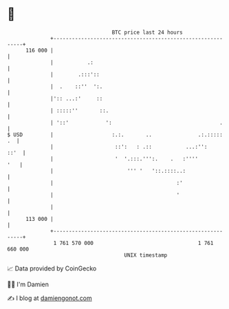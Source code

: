 * 👋

#+begin_example
                                     BTC price last 24 hours                    
                 +------------------------------------------------------------+ 
         116 000 |                                                            | 
                 |           .:                                               | 
                 |        .:::'::                                             | 
                 |  .    ::''  ':.                                            | 
                 |':: ...:'     ::                                            | 
                 | :::::''       ::.                                          | 
                 | '::'            ':                                   .     | 
   $ USD         |                   :.:.       ..               .:.:::::  .  | 
                 |                    ::':   : .::           ...:'':     ::'  | 
                 |                    '  '.:::.''':.    .   :''''         '   | 
                 |                        ''' '   '::.::::..:                 | 
                 |                                        :'                  | 
                 |                                        '                   | 
                 |                                                            | 
         113 000 |                                                            | 
                 +------------------------------------------------------------+ 
                  1 761 570 000                                  1 761 660 000  
                                         UNIX timestamp                         
#+end_example
📈 Data provided by CoinGecko

🧑‍💻 I'm Damien

✍️ I blog at [[https://www.damiengonot.com][damiengonot.com]]
